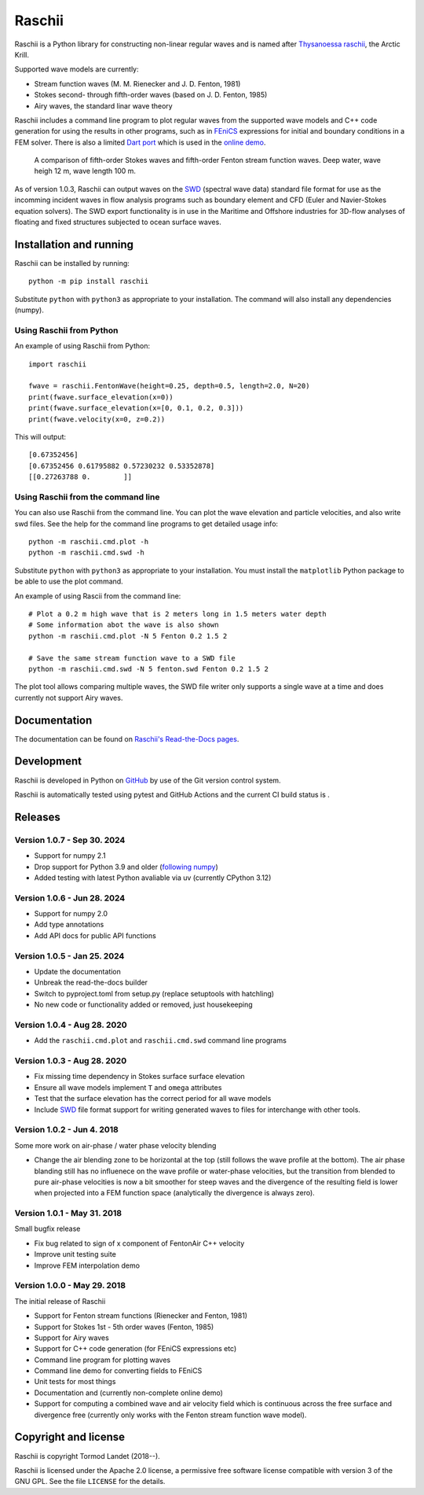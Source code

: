 Raschii
=======

Raschii is a Python library for constructing non-linear regular waves and is
named after `Thysanoessa raschii
<https://en.wikipedia.org/wiki/Thysanoessa_raschii>`_, the Arctic Krill.

Supported wave models are currently:

- Stream function waves (M. M. Rienecker and J. D. Fenton, 1981)
- Stokes second- through fifth-order waves (based on J. D. Fenton, 1985) 
- Airy waves, the standard linar wave theory

Raschii includes a command line program to plot regular waves from the supported
wave models and C++ code generation for using the results in other programs, 
such as in `FEniCS <https://www.fenicsproject.org/>`_ expressions for initial
and boundary conditions in a FEM solver. There is also a limited `Dart port
<https://bitbucket.org/trlandet/raschiidart>`_ which is used in the `online demo
<https://raschii.readthedocs.io/en/latest/raschii_dart.html>`_.

.. figure:: http://raschii.readthedocs.io/en/latest/_static/fenton_stokes.png
   :alt: A comparison of Stokes and Fenton waves of fifth order

   A comparison of fifth-order Stokes waves and fifth-order Fenton stream
   function waves. Deep water, wave heigh 12 m, wave length 100 m.

As of version 1.0.3, Raschii can output waves on the SWD_ (spectral wave data)
standard file format for use as the incomming incident waves in flow analysis
programs such as boundary element and CFD (Euler and Navier-Stokes equation solvers).
The SWD export functionality is in use in the Maritime and Offshore industries for
3D-flow analyses of floating and fixed structures subjected to ocean surface waves.

.. _SWD: https://github.com/SpectralWaveData/spectral_wave_data

Installation and running
------------------------

Raschii can be installed by running::

    python -m pip install raschii

Substitute ``python`` with ``python3`` as appropriate to your installation.
The command will also install any dependencies (numpy).

Using Raschii from Python
.........................

An example of using Raschii from Python::

    import raschii
    
    fwave = raschii.FentonWave(height=0.25, depth=0.5, length=2.0, N=20)
    print(fwave.surface_elevation(x=0))
    print(fwave.surface_elevation(x=[0, 0.1, 0.2, 0.3]))
    print(fwave.velocity(x=0, z=0.2))

This will output::

    [0.67352456]
    [0.67352456 0.61795882 0.57230232 0.53352878]
    [[0.27263788 0.        ]]

Using Raschii from the command line
...................................

You can also use Raschii from the command line. You can plot the wave
elevation and particle velocities, and also write swd files. See the 
help for the command line programs to get detailed usage info::

  python -m raschii.cmd.plot -h
  python -m raschii.cmd.swd -h

Substitute ``python`` with ``python3`` as appropriate to your installation.
You must install the ``matplotlib`` Python package to be able to use the
plot command.

An example of using Rascii from the command line::

  # Plot a 0.2 m high wave that is 2 meters long in 1.5 meters water depth
  # Some information abot the wave is also shown
  python -m raschii.cmd.plot -N 5 Fenton 0.2 1.5 2

  # Save the same stream function wave to a SWD file
  python -m raschii.cmd.swd -N 5 fenton.swd Fenton 0.2 1.5 2  

The plot tool allows comparing multiple waves, the SWD file writer only
supports a single wave at a time and does currently not support Airy waves.

Documentation
-------------

.. TOC_STARTS_HERE  - in the Sphinx documentation a table of contents will be inserted here 

The documentation can be found on `Raschii's Read-the-Docs pages
<https://raschii.readthedocs.io/en/latest/index.html#documentation>`_.

.. TOC_ENDS_HERE


Development
-----------

Raschii is developed in Python on `GitHub <https://github.com/TormodLandet/raschii>`_
by use of the Git version control system.

Raschii is automatically tested using pytest and GitHub Actions and the current CI build status is
|circleci_status|.

.. |circleci_status| image:: https://github.com/TormodLandet/raschii/actions/workflows/pytest.yml/badge.svg
  :target: https://github.com/TormodLandet/raschii/actions/workflows/pytest.yml


Releases
--------

Version 1.0.7 - Sep 30. 2024
.............................

- Support for numpy 2.1
- Drop support for Python 3.9 and older (`following numpy <https://numpy.org/neps/nep-0029-deprecation_policy.html>`_)
- Added testing with latest Python avaliable via uv (currently CPython 3.12)

Version 1.0.6 - Jun 28. 2024
.............................

- Support for numpy 2.0
- Add type annotations
- Add API docs for public API functions

Version 1.0.5 - Jan 25. 2024
............................

- Update the documentation
- Unbreak the read-the-docs builder
- Switch to pyproject.toml from setup.py (replace setuptools with hatchling)
- No new code or functionality added or removed, just housekeeping

Version 1.0.4 - Aug 28. 2020
............................

- Add the ``raschii.cmd.plot`` and ``raschii.cmd.swd`` command line programs

Version 1.0.3 - Aug 28. 2020
............................

- Fix missing time dependency in Stokes surface surface elevation
- Ensure all wave models implement ``T`` and ``omega`` attributes
- Test that the surface elevation has the correct period for all wave models
- Include `SWD <https://github.com/SpectralWaveData/spectral_wave_data>`_ file 
  format support for writing generated waves to files for interchange with other
  tools.

Version 1.0.2 - Jun 4. 2018
............................

Some more work on air-phase / water phase velocity blending 

- Change the air blending zone to be horizontal at the top (still follows the
  wave profile at the bottom). The air phase blanding still has no influenece on
  the wave profile or water-phase velocities, but the transition from blended to
  pure air-phase velocities is now a bit smoother for steep waves and the 
  divergence of the resulting field is lower when projected into a FEM function
  space (analytically the divergence is always zero).  

Version 1.0.1 - May 31. 2018
............................

Small bugfix release

- Fix bug related to sign of x component of FentonAir C++ velocity
- Improve unit testing suite
- Improve FEM interpolation demo

Version 1.0.0 - May 29. 2018
............................

The initial release of Raschii

- Support for Fenton stream functions (Rienecker and Fenton, 1981)
- Support for Stokes 1st - 5th order waves (Fenton, 1985)
- Support for Airy waves
- Support for C++ code generation (for FEniCS expressions etc)
- Command line program for plotting waves
- Command line demo for converting fields to FEniCS
- Unit tests for most things
- Documentation and (currently non-complete online demo)
- Support for computing a combined wave and air velocity field which is
  continuous across the free surface and divergence free (currently only works
  with the Fenton stream function wave model).


Copyright and license
---------------------

Raschii is copyright Tormod Landet (2018--).

Raschii is licensed under the Apache 2.0 license,
a permissive free software license compatible with version 3 of the GNU GPL.
See the file ``LICENSE`` for the details.
